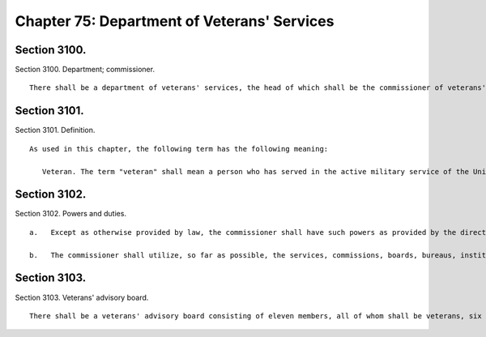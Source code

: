 Chapter 75: Department of Veterans' Services
=================
Section 3100.
----------

Section 3100. Department; commissioner. ::


	   There shall be a department of veterans' services, the head of which shall be the commissioner of veterans' services. The commissioner may appoint deputies within available appropriations.
	
	




Section 3101.
----------

Section 3101. Definition. ::


	   As used in this chapter, the following term has the following meaning:
	
	      Veteran. The term "veteran" shall mean a person who has served in the active military service of the United States and who has been released from such service other than by dishonorable discharge, or who has been furloughed to the reserve.
	
	




Section 3102.
----------

Section 3102. Powers and duties. ::


	   a.   Except as otherwise provided by law, the commissioner shall have such powers as provided by the director of the state veterans' service agency and shall have the duty to inform military and naval authorities of the United States and assist members of the armed forces and veterans, who are residents of the city, and their families, in relation to: (1) matters pertaining to educational training and retraining services and facilities, (2) health, medical and rehabilitation service and facilities, (3) provisions of federal, state and local laws and regulations affording special rights and privileges to members of the armed forces and veterans and their families, (4) employment and re-employment services, and (5) other matters of similar, related or appropriate nature. The commissioner shall also assist families of members of the reserve components of the armed forces and the organized militia ordered into active duty to ensure that they are made aware of and are receiving all appropriate support available to them. The department also shall perform such other duties as may be assigned by the state director of the division of veterans' affairs.
	
	   b.   The commissioner shall utilize, so far as possible, the services, commissions, boards, bureaus, institutions and other agencies of the state and of the political subdivisions thereof and all such officers and agencies shall cooperate with and extend such services and facilities to the department as it may require.
	
	




Section 3103.
----------

Section 3103. Veterans' advisory board. ::


	   There shall be a veterans' advisory board consisting of eleven members, all of whom shall be veterans, six of whom shall be appointed by the mayor and five of whom shall be appointed by the speaker of the council. Of these eleven appointees, there shall be one representative from each of the five boroughs of the city of New York. The mayor and the speaker shall each consider service in conflicts involving members of the United States armed forces when making such appointments. All members shall serve for a term of three years and may be removed by the appointing official for cause. Members of the advisory board shall elect by majority vote one such member to serve as chairperson and one such member to serve as vice-chairperson, each to serve in that capacity for one-year terms. In the event of a vacancy on the advisory board during the term of office of a member by reason of removal, death, resignation, or otherwise, a successor shall be chosen in the same manner as the original appointment. A member appointed to fill a vacancy shall serve for the balance of the unexpired term. The advisory board shall (i) advise the commissioner on all matters concerning veterans; (ii) hold at least one meeting open to the public in each borough on an annual basis, with notice of each public meeting provided in accordance with the public notice requirements of article 7 of the public officers law except with respect to those requirements provided in section 31-105 of the administrative code, and with each public meeting recorded and broadcast in accordance with subdivision d of section 1063 of the charter; (iii) keep a record of its deliberations; (iv) determine its own rules of procedure; and (v) submit an annual report of its activities to the mayor and the council on or before December 31 of each year. Such annual report should include policy and legislative recommendations for the department of veterans' services and the council.
	
	
	
	 




